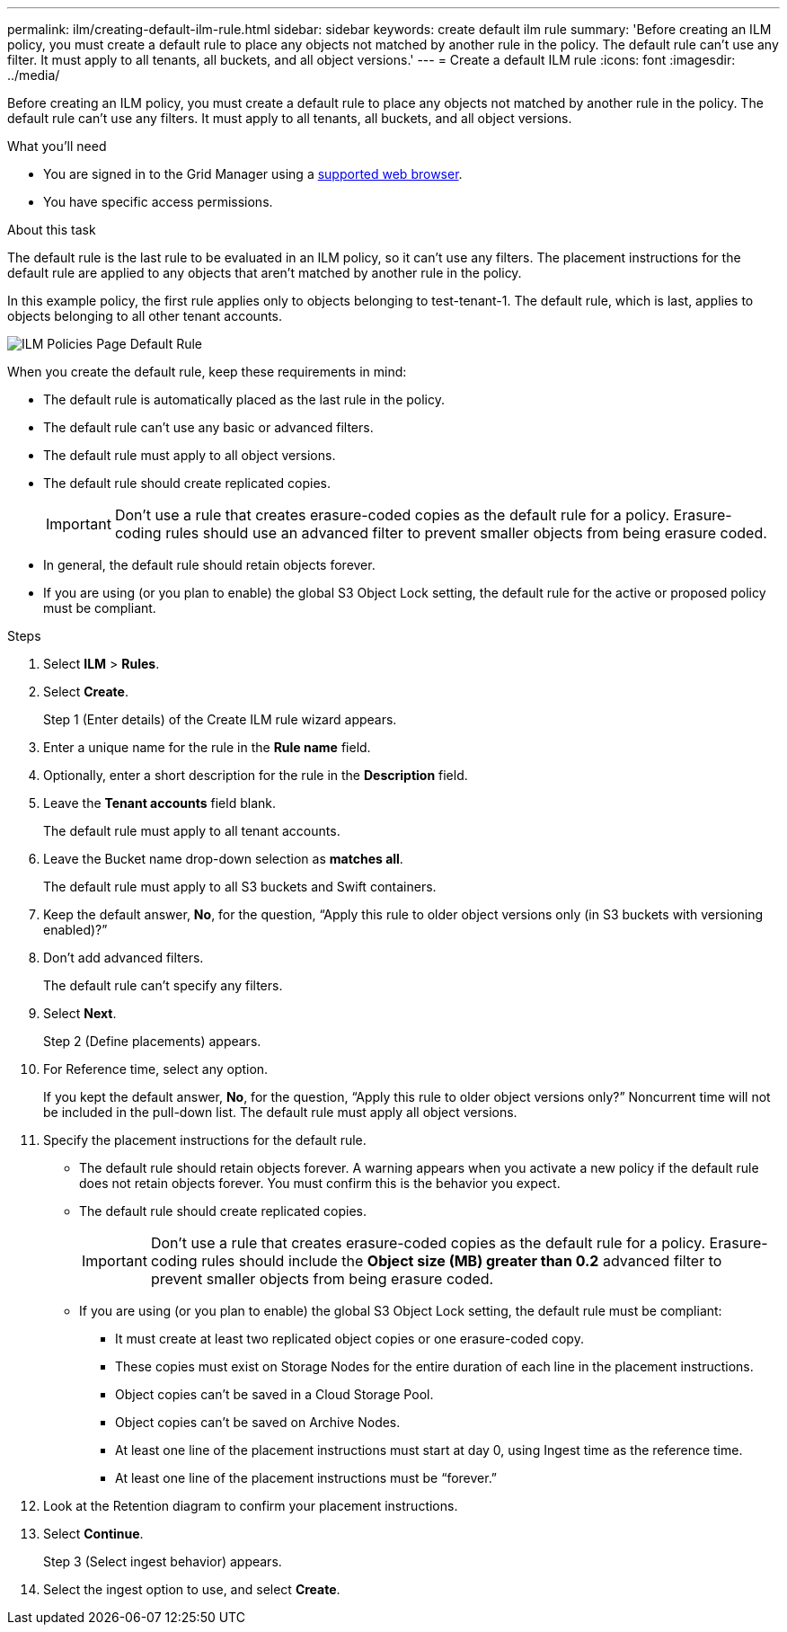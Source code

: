 ---
permalink: ilm/creating-default-ilm-rule.html
sidebar: sidebar
keywords: create default ilm rule
summary: 'Before creating an ILM policy, you must create a default rule to place any objects not matched by another rule in the policy. The default rule can't use any filter. It must apply to all tenants, all buckets, and all object versions.'
---
= Create a default ILM rule
:icons: font
:imagesdir: ../media/

[.lead]
Before creating an ILM policy, you must create a default rule to place any objects not matched by another rule in the policy. The default rule can't use any filters. It must apply to all tenants, all buckets, and all object versions.

.What you'll need
* You are signed in to the Grid Manager using a link:../admin/web-browser-requirements.html[supported web browser].
* You have specific access permissions.

.About this task
The default rule is the last rule to be evaluated in an ILM policy, so it can't use any filters. The placement instructions for the default rule are applied to any objects that aren't matched by another rule in the policy.

In this example policy, the first rule applies only to objects belonging to test-tenant-1. The default rule, which is last, applies to objects belonging to all other tenant accounts.

image::../media/ilm_policies_page_default_rule.png[ILM Policies Page Default Rule]

When you create the default rule, keep these requirements in mind:

* The default rule is automatically placed as the last rule in the policy.
* The default rule can't use any basic or advanced filters.
* The default rule must apply to all object versions.
* The default rule should create replicated copies.
+
IMPORTANT: Don't use a rule that creates erasure-coded copies as the default rule for a policy. Erasure-coding rules should use an advanced filter to prevent smaller objects from being erasure coded.

* In general, the default rule should retain objects forever.
* If you are using (or you plan to enable) the global S3 Object Lock setting, the default rule for the active or proposed policy must be compliant.

.Steps

. Select *ILM* > *Rules*.

. Select *Create*.
+
Step 1 (Enter details) of the Create ILM rule wizard appears.

. Enter a unique name for the rule in the *Rule name* field.
. Optionally, enter a short description for the rule in the *Description* field.
. Leave the *Tenant accounts* field blank.
+
The default rule must apply to all tenant accounts.

. Leave the Bucket name drop-down selection as *matches all*.
+
The default rule must apply to all S3 buckets and Swift containers.

. Keep the default answer, *No*, for the question, "`Apply this rule to older object versions only (in S3 buckets with versioning enabled)?`"

. Don't add advanced filters.
+
The default rule can't specify any filters.

. Select *Next*.
+
Step 2 (Define placements) appears.

. For Reference time, select any option.
+
If you kept the default answer, *No*, for the question, "`Apply this rule to older object versions only?`" Noncurrent time will not be included in the pull-down list. The default rule must apply all object versions.

. Specify the placement instructions for the default rule.
 * The default rule should retain objects forever. A warning appears when you activate a new policy if the default rule does not retain objects forever. You must confirm this is the behavior you expect.
 * The default rule should create replicated copies.
+
IMPORTANT: Don't use a rule that creates erasure-coded copies as the default rule for a policy. Erasure-coding rules should include the *Object size (MB) greater than 0.2* advanced filter to prevent smaller objects from being erasure coded.

 * If you are using (or you plan to enable) the global S3 Object Lock setting, the default rule must be compliant:
  ** It must create at least two replicated object copies or one erasure-coded copy.
  ** These copies must exist on Storage Nodes for the entire duration of each line in the placement instructions.
  ** Object copies can't be saved in a Cloud Storage Pool.
  ** Object copies can't be saved on Archive Nodes.
  ** At least one line of the placement instructions must start at day 0, using Ingest time as the reference time.
  ** At least one line of the placement instructions must be "`forever.`"
. Look at the Retention diagram to confirm your placement instructions.
. Select *Continue*.
+
Step 3 (Select ingest behavior) appears.

. Select the ingest option to use, and select *Create*.